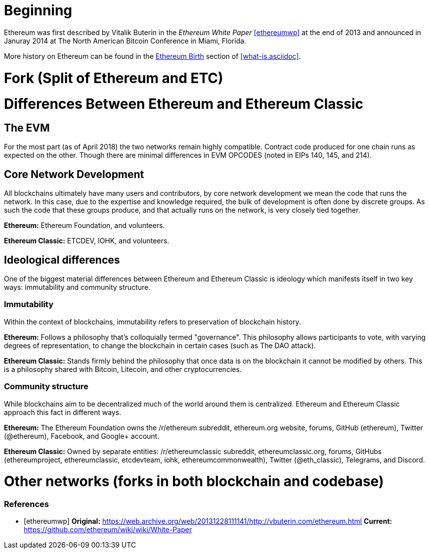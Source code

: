 = Beginning
// Kept short since this history is covered elsewhere

Ethereum was first described by Vitalik Buterin in the _Ethereum White Paper_ <<ethereumwp>> at the end of 2013 and announced in Januray 2014 at The North American Bitcoin Conference in Miami, Florida.

More history on Ethereum can be found in the <<../what-is.asciidoc#ethereum_birth, Ethereum Birth>> section of <<what-is.asciidoc>>.

= Fork (Split of Ethereum and ETC)
// March-July 2016; events leading up to the fork through the fork

= Differences Between Ethereum and Ethereum Classic

== The EVM
For the most part (as of April 2018) the two networks remain highly compatible. Contract code produced for one chain runs as expected on the other. Though there are minimal differences in EVM OPCODES (noted in EIPs 140, 145, and 214).

== Core Network Development
All blockchains ultimately have many users and contributors, by core network development we mean the code that runs the network. In this case, due to the expertise and knowledge required, the bulk of development is often done by discrete groups. As such the code that these groups produce, and that actually runs on the network, is very closely tied together.

*Ethereum:* Ethereum Foundation, and volunteers.

*Ethereum Classic:* ETCDEV, IOHK, and volunteers.

== Ideological differences
One of the biggest material differences between Ethereum and Ethereum Classic is ideology which manifests itself in two key ways: immutability and community structure.

=== Immutability
Within the context of blockchains, immutability refers to preservation of blockchain history.

*Ethereum:* Follows a philosophy that's colloquially termed "governance". This philosophy allows participants to vote, with varying degrees of representation, to change the blockchain in certain cases (such as The DAO attack).

*Ethereum Classic:* Stands firmly behind the philosophy that once data is on the blockchain it cannot be modified by others. This is a philosophy shared with Bitcoin, Litecoin, and other cryptocurrencies.

=== Community structure
While blockchains aim to be decentralized much of the world around them is centralized. Ethereum and Ethereum Classic approach this fact in different ways.

*Ethereum:* The Ethereum Foundation owns the /r/ethereum subreddit, ethereum.org website, forums, GitHub (ethereum), Twitter (@ethereum), Facebook, and Google+ account. 

*Ethereum Classic:* Owned by separate entities: /r/ethereumclassic subreddit, ethereumclassic.org, forums, GitHubs (ethereumproject, ethereumclassic, etcdevteam, iohk, ethereumcommonwealth), Twitter (@eth_classic), Telegrams, and Discord.

= Other networks (forks in both blockchain and codebase)

[bibliography]
=== References
- [[[ethereumwp]]] 
*Original:* https://web.archive.org/web/20131228111141/http://vbuterin.com/ethereum.html
*Current:* https://github.com/ethereum/wiki/wiki/White-Paper